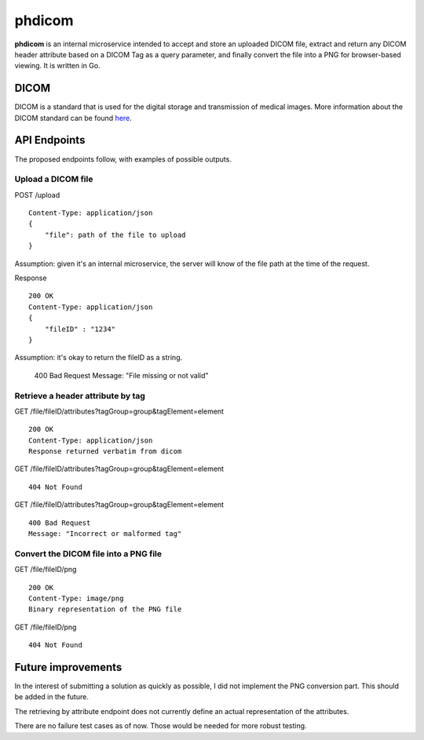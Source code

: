 =======
phdicom
=======

**phdicom** is an internal microservice intended to accept and store an uploaded DICOM file, extract and return any DICOM header attribute based on a DICOM Tag as
a query parameter, and finally convert the file into a PNG for browser-based viewing. It is written in Go.

DICOM
=====
DICOM is a standard that is used for the digital storage and transmission of medical images. More information about the DICOM standard can be found `here <https://en.wikipedia.org/wiki/DICOM>`_.

API Endpoints
=============
The proposed endpoints follow, with examples of possible outputs.

Upload a DICOM file
-------------------
POST /upload ::
    
    Content-Type: application/json
    {
        "file": path of the file to upload
    }

Assumption: given it's an internal microservice, the server will know of the file path at the time of the request.

Response ::

    200 OK
    Content-Type: application/json
    {
        "fileID" : "1234"
    }

Assumption: it's okay to return the fileID as a string.

    400 Bad Request
    Message: "File missing or not valid"


Retrieve a header attribute by tag
----------------------------------
GET /file/fileID/attributes?tagGroup=group&tagElement=element ::

    200 OK
    Content-Type: application/json
    Response returned verbatim from dicom

GET /file/fileID/attributes?tagGroup=group&tagElement=element ::

    404 Not Found

GET /file/fileID/attributes?tagGroup=group&tagElement=element ::

    400 Bad Request
    Message: "Incorrect or malformed tag"


Convert the DICOM file into a PNG file
--------------------------------------
GET /file/fileID/png ::

    200 OK
    Content-Type: image/png
    Binary representation of the PNG file

GET /file/fileID/png ::
    
    404 Not Found


Future improvements
===================
In the interest of submitting a solution as quickly as possible, I did not implement the PNG conversion part.
This should be added in the future.

The retrieving by attribute endpoint does not currently define an actual representation of the attributes.

There are no failure test cases as of now. Those would be needed for more robust testing.